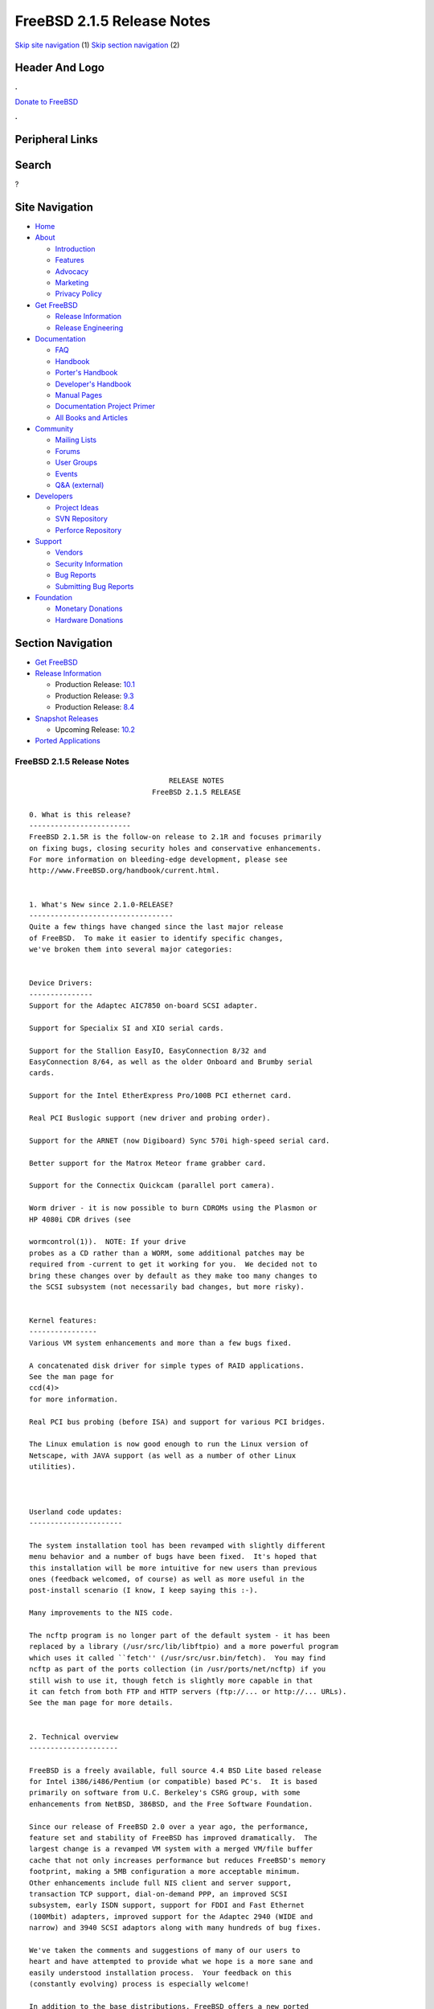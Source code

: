 ===========================
FreeBSD 2.1.5 Release Notes
===========================

.. raw:: html

   <div id="containerwrap">

.. raw:: html

   <div id="container">

`Skip site navigation <#content>`__ (1) `Skip section
navigation <#contentwrap>`__ (2)

.. raw:: html

   <div id="headercontainer">

.. raw:: html

   <div id="header">

Header And Logo
---------------

.. raw:: html

   <div id="headerlogoleft">

|FreeBSD|

.. raw:: html

   </div>

.. raw:: html

   <div id="headerlogoright">

.. raw:: html

   <div class="frontdonateroundbox">

.. raw:: html

   <div class="frontdonatetop">

.. raw:: html

   <div>

**.**

.. raw:: html

   </div>

.. raw:: html

   </div>

.. raw:: html

   <div class="frontdonatecontent">

`Donate to FreeBSD <https://www.FreeBSDFoundation.org/donate/>`__

.. raw:: html

   </div>

.. raw:: html

   <div class="frontdonatebot">

.. raw:: html

   <div>

**.**

.. raw:: html

   </div>

.. raw:: html

   </div>

.. raw:: html

   </div>

Peripheral Links
----------------

.. raw:: html

   <div id="searchnav">

.. raw:: html

   </div>

.. raw:: html

   <div id="search">

Search
------

?

.. raw:: html

   </div>

.. raw:: html

   </div>

.. raw:: html

   </div>

Site Navigation
---------------

.. raw:: html

   <div id="menu">

-  `Home <../../>`__

-  `About <../../about.html>`__

   -  `Introduction <../../projects/newbies.html>`__
   -  `Features <../../features.html>`__
   -  `Advocacy <../../advocacy/>`__
   -  `Marketing <../../marketing/>`__
   -  `Privacy Policy <../../privacy.html>`__

-  `Get FreeBSD <../../where.html>`__

   -  `Release Information <../../releases/>`__
   -  `Release Engineering <../../releng/>`__

-  `Documentation <../../docs.html>`__

   -  `FAQ <../../doc/en_US.ISO8859-1/books/faq/>`__
   -  `Handbook <../../doc/en_US.ISO8859-1/books/handbook/>`__
   -  `Porter's
      Handbook <../../doc/en_US.ISO8859-1/books/porters-handbook>`__
   -  `Developer's
      Handbook <../../doc/en_US.ISO8859-1/books/developers-handbook>`__
   -  `Manual Pages <//www.FreeBSD.org/cgi/man.cgi>`__
   -  `Documentation Project
      Primer <../../doc/en_US.ISO8859-1/books/fdp-primer>`__
   -  `All Books and Articles <../../docs/books.html>`__

-  `Community <../../community.html>`__

   -  `Mailing Lists <../../community/mailinglists.html>`__
   -  `Forums <https://forums.FreeBSD.org>`__
   -  `User Groups <../../usergroups.html>`__
   -  `Events <../../events/events.html>`__
   -  `Q&A
      (external) <http://serverfault.com/questions/tagged/freebsd>`__

-  `Developers <../../projects/index.html>`__

   -  `Project Ideas <https://wiki.FreeBSD.org/IdeasPage>`__
   -  `SVN Repository <https://svnweb.FreeBSD.org>`__
   -  `Perforce Repository <http://p4web.FreeBSD.org>`__

-  `Support <../../support.html>`__

   -  `Vendors <../../commercial/commercial.html>`__
   -  `Security Information <../../security/>`__
   -  `Bug Reports <https://bugs.FreeBSD.org/search/>`__
   -  `Submitting Bug Reports <https://www.FreeBSD.org/support.html>`__

-  `Foundation <https://www.freebsdfoundation.org/>`__

   -  `Monetary Donations <https://www.freebsdfoundation.org/donate/>`__
   -  `Hardware Donations <../../donations/>`__

.. raw:: html

   </div>

.. raw:: html

   </div>

.. raw:: html

   <div id="content">

.. raw:: html

   <div id="sidewrap">

.. raw:: html

   <div id="sidenav">

Section Navigation
------------------

-  `Get FreeBSD <../../where.html>`__
-  `Release Information <../../releases/>`__

   -  Production Release:
      `10.1 <../../releases/10.1R/announce.html>`__
   -  Production Release:
      `9.3 <../../releases/9.3R/announce.html>`__
   -  Production Release:
      `8.4 <../../releases/8.4R/announce.html>`__

-  `Snapshot Releases <../../snapshots/>`__

   -  Upcoming Release:
      `10.2 <../../releases/10.2R/schedule.html>`__

-  `Ported Applications <../../ports/>`__

.. raw:: html

   </div>

.. raw:: html

   </div>

.. raw:: html

   <div id="contentwrap">

FreeBSD 2.1.5 Release Notes
===========================

::

                                     RELEASE NOTES
                                 FreeBSD 2.1.5 RELEASE

    0. What is this release?
    ------------------------
    FreeBSD 2.1.5R is the follow-on release to 2.1R and focuses primarily
    on fixing bugs, closing security holes and conservative enhancements.
    For more information on bleeding-edge development, please see
    http://www.FreeBSD.org/handbook/current.html.


    1. What's New since 2.1.0-RELEASE?
    ----------------------------------
    Quite a few things have changed since the last major release
    of FreeBSD.  To make it easier to identify specific changes,
    we've broken them into several major categories:


    Device Drivers:
    ---------------
    Support for the Adaptec AIC7850 on-board SCSI adapter.

    Support for Specialix SI and XIO serial cards.

    Support for the Stallion EasyIO, EasyConnection 8/32 and
    EasyConnection 8/64, as well as the older Onboard and Brumby serial
    cards.

    Support for the Intel EtherExpress Pro/100B PCI ethernet card.

    Real PCI Buslogic support (new driver and probing order).

    Support for the ARNET (now Digiboard) Sync 570i high-speed serial card.

    Better support for the Matrox Meteor frame grabber card.

    Support for the Connectix Quickcam (parallel port camera).

    Worm driver - it is now possible to burn CDROMs using the Plasmon or
    HP 4080i CDR drives (see

    wormcontrol(1)).  NOTE: If your drive
    probes as a CD rather than a WORM, some additional patches may be
    required from -current to get it working for you.  We decided not to
    bring these changes over by default as they make too many changes to
    the SCSI subsystem (not necessarily bad changes, but more risky).


    Kernel features:
    ----------------
    Various VM system enhancements and more than a few bugs fixed.

    A concatenated disk driver for simple types of RAID applications.
    See the man page for
    ccd(4)>
    for more information.

    Real PCI bus probing (before ISA) and support for various PCI bridges.

    The Linux emulation is now good enough to run the Linux version of
    Netscape, with JAVA support (as well as a number of other Linux
    utilities).



    Userland code updates:
    ----------------------

    The system installation tool has been revamped with slightly different
    menu behavior and a number of bugs have been fixed.  It's hoped that
    this installation will be more intuitive for new users than previous
    ones (feedback welcomed, of course) as well as more useful in the
    post-install scenario (I know, I keep saying this :-).

    Many improvements to the NIS code.

    The ncftp program is no longer part of the default system - it has been
    replaced by a library (/usr/src/lib/libftpio) and a more powerful program
    which uses it called ``fetch'' (/usr/src/usr.bin/fetch).  You may find
    ncftp as part of the ports collection (in /usr/ports/net/ncftp) if you
    still wish to use it, though fetch is slightly more capable in that
    it can fetch from both FTP and HTTP servers (ftp://... or http://... URLs).
    See the man page for more details.


    2. Technical overview
    ---------------------

    FreeBSD is a freely available, full source 4.4 BSD Lite based release
    for Intel i386/i486/Pentium (or compatible) based PC's.  It is based
    primarily on software from U.C. Berkeley's CSRG group, with some
    enhancements from NetBSD, 386BSD, and the Free Software Foundation.

    Since our release of FreeBSD 2.0 over a year ago, the performance,
    feature set and stability of FreeBSD has improved dramatically.  The
    largest change is a revamped VM system with a merged VM/file buffer
    cache that not only increases performance but reduces FreeBSD's memory
    footprint, making a 5MB configuration a more acceptable minimum.
    Other enhancements include full NIS client and server support,
    transaction TCP support, dial-on-demand PPP, an improved SCSI
    subsystem, early ISDN support, support for FDDI and Fast Ethernet
    (100Mbit) adapters, improved support for the Adaptec 2940 (WIDE and
    narrow) and 3940 SCSI adaptors along with many hundreds of bug fixes.

    We've taken the comments and suggestions of many of our users to
    heart and have attempted to provide what we hope is a more sane and
    easily understood installation process.  Your feedback on this
    (constantly evolving) process is especially welcome!

    In addition to the base distributions, FreeBSD offers a new ported
    software collection with over 450 commonly sought-after programs.  The
    list of ports ranges from http (WWW) servers, to games, languages,
    editors and almost everything in between.  The entire ports collection
    requires only 10MB of storage, all ports being expressed as "deltas"
    to their original sources.  This makes it much easier for us to update
    ports and greatly reduces the disk space demands made by the ports
    collection.  To compile a port, you simply change to the directory of
    the program you wish to install, type make and let the system do the
    rest.  The full original distribution for each port you build is
    retrieved dynamically off of CDROM or a local ftp site, so you need
    only enough disk space to build the ports you want.  (Almost) every
    port is also provided as a pre-compiled "package" which can be
    installed with a simple command (pkg_add).  See also the new Packages
    option in the Configuration menu for an especially convenient interface
    to the package collection.


    A number of additional documents which you may find helpful in the
    process of installing and using FreeBSD may now also be found in the
    /usr/share/doc directory.  You may view the manuals with any HTML
    capable browser by saying:

      To read the handbook:
          <browser> file:/usr/share/doc/handbook/handbook.html

      To read the FAQ:
          <browser> file:/usr/share/doc/FAQ/freebsd-faq.html

    You can also visit the master (and most frequently updated) copies at
    http://www.FreeBSD.org.

    The export version of FreeBSD does not contain DES code which would
    inhibit its being exported outside the United States.  There is an
    add-on package to the core distribution which contains the programs
    and libraries that normally use DES.  A freely exportable (from
    outside the U.S.)  distribution of DES for our non-U.S. users also
    exists at ftp://ftp.internat.FreeBSD.org/pub/FreeBSD.

    If password security for FreeBSD is all you need and you have no
    requirement for copying encrypted passwords from different hosts
    (Suns, DEC machines, etc) into FreeBSD password entries, then
    FreeBSD's MD5 based security may be all you require!  We feel that our
    default security model is more than a match for DES, and without any
    messy export issues to deal with.  If you're outside (or even inside)
    the U.S., give it a try!  This snapshot also includes support for
    mixed password files - either DES or MD5 passwords will be accepted,
    making it easier to transition from one scheme to the other.


    3. Supported Configurations
    ---------------------------

    FreeBSD currently runs on a wide variety of ISA, VLB, EISA and PCI bus
    based PC's, ranging from 386sx to Pentium Pro class machines (though the
    386sx is not recommended).  Support for generic IDE or ESDI drive
    configurations, various SCSI controller, network and serial cards is
    also provided.

    What follows is a list of all disk controllers and ethernet cards
    currently known to work with FreeBSD.  Other configurations may also
    work, but we have simply not received any confirmation of this.


    3.1. Disk Controllers
    ---------------------

    WD1003 (any generic MFM/RLL)
    WD1007 (any generic IDE/ESDI)
    IDE
    ATA

    Adaptec 152x series ISA SCSI controllers
    Adaptec 154x series ISA SCSI controllers
    Adaptec 174x series EISA SCSI controller in standard and enhanced mode.
    Adaptec 274X/284X/2940/3940 (Narrow/Wide/Twin) series ISA/EISA/PCI SCSI
    controllers.
    Adaptec AIC-6260 and AIC-6360 based boards, which includes
    Adaptec AIC7850 on-board SCSI controllers.
    the AHA-152x and SoundBlaster SCSI cards.

    ** Note: You cannot boot from the SoundBlaster cards as they have no
       on-board BIOS, such being necessary for mapping the boot device into the
       system BIOS I/O vectors.  They're perfectly usable for external tapes,
       CDROMs, etc, however.  The same goes for any other AIC-6x60 based card
       without a boot ROM.  Some systems DO have a boot ROM, which is generally
       indicated by some sort of message when the system is first powered up
       or reset, and in such cases you *will* also be able to boot from them.
       Check your system/board documentation for more details.

    [Note that Buslogic was formerly known as "Bustec"]
    Buslogic 545S & 545c
    Buslogic 445S/445c VLB SCSI controller
    Buslogic 742A, 747S, 747c EISA SCSI controller.
    Buslogic 946c PCI SCSI controller
    Buslogic 956c PCI SCSI controller

    NCR 53C810 and 53C825 PCI SCSI controller.
    NCR5380/NCR53400 ("ProAudio Spectrum") SCSI controller.

    DTC 3290 EISA SCSI controller in 1542 emulation mode.

    UltraStor 14F, 24F and 34F SCSI controllers.

    Seagate ST01/02 SCSI controllers.

    Future Domain 8xx/950 series SCSI controllers.

    WD7000 SCSI controller.

    With all supported SCSI controllers, full support is provided for
    SCSI-I & SCSI-II peripherals, including Disks, tape drives (including
    DAT) and CD ROM drives.

    The following CD-ROM type systems are supported at this time:
    (cd)    SCSI interface (also includes ProAudio Spectrum and
            SoundBlaster SCSI)
    (mcd)   Mitsumi proprietary interface (all models)
    (matcd) Matsushita/Panasonic (Creative SoundBlaster) proprietary
            interface (562/563 models)
    (scd)   Sony proprietary interface (all models)
    (wcd)   ATAPI IDE interface (experimental and should be considered ALPHA
            quality!).


    3.2. Ethernet cards
    -------------------

    Allied-Telesis AT1700 and RE2000 cards
    SMC Elite 16 WD8013 ethernet interface, and most other WD8003E,
    WD8003EBT, WD8003W, WD8013W, WD8003S, WD8003SBT and WD8013EBT
    based clones.  SMC Elite Ultra is also supported.

    DEC EtherWORKS III NICs (DE203, DE204, and DE205)
    DEC EtherWORKS II NICs (DE200, DE201, DE202, and DE422)
    DEC DC21040, DC21041, or DC21140 based NICs (SMC???? DE???)
    DEC FDDI (DEFPA/DEFEA) NICs
    Fujitsu MB86960A/MB86965A

    Intel EtherExpress (not recommended due to driver instability)
    Intel EtherExpress Pro/100B PCI Fast Ethernet

    Isolan AT 4141-0 (16 bit)
    Isolink 4110     (8 bit)

    Novell NE1000, NE2000, and NE2100 ethernet interface.

    3Com 3C501 cards

    3Com 3C503 Etherlink II

    3Com 3c505 Etherlink/+

    3Com 3C507 Etherlink 16/TP

    3Com 3C509, 3C579, 3C589 (PCMCIA) Etherlink III

    Toshiba ethernet cards

    PCMCIA ethernet cards from IBM and National Semiconductor are also
    supported.

    Note that NO token ring cards are supported at this time as we're
    still waiting for someone to donate a driver for one of them.  Any
    takers?


    3.3. Misc
    ---------

    AST 4 port serial card using shared IRQ.

    ARNET 8 port serial card using shared IRQ.
    ARNET (now Digiboard) Sync 570/i high-speed serial.

    BOCA ATIO66 6 port serial card using shared IRQ.

    Cyclades Cyclom-y Serial Board.

    STB 4 port card using shared IRQ.

    SDL Communications Riscom/8 Serial Board.

    Adlib, SoundBlaster, SoundBlaster Pro, ProAudioSpectrum, Gravis UltraSound
    and Roland MPU-401 sound cards.

    FreeBSD currently does NOT support IBM's microchannel (MCA) bus.



    4. Obtaining FreeBSD
    --------------------

    You may obtain FreeBSD in a variety of ways:

    4.1. FTP/Mail

    You can ftp FreeBSD and any or all of its optional packages from
    `ftp.FreeBSD.org' - the official FreeBSD release site.

    For other locations that mirror the FreeBSD software see the file
    MIRROR.SITES.  Please ftp the distribution from the site closest (in
    networking terms) to you.  Additional mirror sites are always welcome!
    Contact admin@FreeBSD.org for more details if you'd like to become an
    official mirror site.

    If you do not have access to the internet and electronic mail is your
    only recourse, then you may still fetch the files by sending mail to
    `ftpmail@decwrl.dec.com' - putting the keyword "help" in your message
    to get more information on how to fetch files using this mechanism.
    Please do note, however, that this will end up sending many *tens of
    megabytes* through the mail and should only be employed as an absolute
    LAST resort!


    4.2. CDROM

    FreeBSD 2.1-RELEASE and these 2.2 SNAPSHOT CDs may be ordered on CDROM from:

            Walnut Creek CDROM
            4041 Pike Lane, Suite D
            Concord CA  94520
            1-800-786-9907, +1-510-674-0783, +1-510-674-0821 (fax)

    Or via the internet from orders@cdrom.com or http://www.cdrom.com.
    Their current catalog can be obtained via ftp as:
            ftp://ftp.cdrom.com/cdrom/catalog.

    Cost per -RELEASE CD is $39.95 or $24.95 with a FreeBSD subscription.
    FreeBSD 2.2-SNAP CDs are $29.95 or $14.95 with a FreeBSD-SNAP subscription
    (-RELEASE and -SNAP subscriptions are entirely separate).  With a
    subscription, you will automatically receive updates as they are released.
    Your credit card will be billed when each disk is shipped and you may cancel
    your subscription at any time without further obligation.

    Walnut Creek CDROM also sells a full line of FreeBSD related
    merchandise such as T-shirts ($14.95, available in "child", Large and
    XL sizes), coffee mugs ($9.95), tattoos ($0.25 each) and posters
    ($3.00).

    Shipping (per order not per disc) is $5 in the US, Canada or Mexico
    and $9.00 overseas.  They accept Visa, Mastercard, Discover, American
    Express or checks in U.S. Dollars and ship COD within the United
    States.  California residents please add 8.25% sales tax.

    Should you be dissatisfied for any reason, the CD comes with an
    unconditional return policy.


    Reporting problems, making suggestions, submitting code
    -------------------------------------------------------

    Your suggestions, bug reports and contributions of code are always
    valued - please do not hesitate to report any problems you may find
    (preferably with a fix attached, if you can!).

    The preferred method to submit bug reports from a machine with
    internet mail connectivity is to use the send-pr command.  Bug reports
    will be dutifully filed by our faithful bugfiler program and you can
    be sure that we'll do our best to respond to all reported bugs as soon
    as possible.  Bugs filed in this way are also visible on our WEB site
    in the support section and are therefore valuable both as bug reports
    and as "signposts" for other users concerning potential problems to
    watch out for.

    If, for some reason, you are unable to use the send-pr command to
    submit a bug report, you can try to send it to:

                    bugs@FreeBSD.org


    Otherwise, for any questions or suggestions, please send mail to:

                    questions@FreeBSD.org


    Additionally, being a volunteer effort, we are always happy to have
    extra hands willing to help - there are already far more desired
    enhancements than we'll ever be able to manage by ourselves!  To
    contact us on technical matters, or with offers of help, please send
    mail to:

                    hackers@FreeBSD.org


    Please note that these mailing lists can experience *significant*
    amounts of traffic and if you have slow or expensive mail access and
    are only interested in keeping up with significant FreeBSD events, you
    may find it preferable to subscribe instead to:

                    announce@FreeBSD.org


    All but the freebsd-bugs groups can be freely joined by anyone wishing
    to do so.  Send mail to MajorDomo@FreeBSD.org and include the keyword
    `help' on a line by itself somewhere in the body of the message.  This
    will give you more information on joining the various lists, accessing
    archives, etc.  There are a number of mailing lists targeted at
    special interest groups not mentioned here, so send mail to majordomo
    and ask about them!


    6. Acknowledgements
    -------------------

    FreeBSD represents the cumulative work of many dozens, if not
    hundreds, of individuals from around the world who have worked very
    hard to bring you this release.  It would be very difficult, if not
    impossible, to enumerate everyone who's contributed to FreeBSD, but
    nonetheless we shall try (in alphabetical order, of course). If you've
    contributed something substantive to us and your name is not mentioned
    here, please be assured that its omission is entirely accidental.
    Please contact hackers@FreeBSD.org for any desired updates to the
    lists that follow:


    The Computer Systems Research Group (CSRG), U.C. Berkeley.

    Bill Jolitz, for his initial work with 386BSD.

    The FreeBSD Core Team
    (in alphabetical order by last name):

            Satoshi Asami <asami@FreeBSD.org>
            Andrey A. Chernov <ache@FreeBSD.org>
            John Dyson <dyson@FreeBSD.org>
            Bruce Evans <bde@FreeBSD.org>
            Justin Gibbs <gibbs@FreeBSD.org>
            David Greenman <davidg@FreeBSD.org>
            Jordan K. Hubbard <jkh@FreeBSD.org>
            Poul-Henning Kamp <phk@FreeBSD.org>
            Rich Murphey <rich@FreeBSD.org>
            Gary Palmer <gpalmer@FreeBSD.org>
            S?ren Schmidt <sos@FreeBSD.org>
            Peter Wemm <peter@FreeBSD.org>
            Garrett A. Wollman <wollman@FreeBSD.org>
            J?rg Wunsch <joerg@FreeBSD.org>


    The FreeBSD Development Team, excluding core team members
    (in alphabetical order by last name):

            Ugen J.S. Antsilevich <ugen@FreeBSD.org>
            Torsten Blum <torstenb@FreeBSD.org>
            Gary Clark II <gclarkii@FreeBSD.org>
            Adam David <adam@FreeBSD.org>
            Peter Dufault <dufault@FreeBSD.org>
            Frank Durda IV <uhclem@FreeBSD.org>
            Julian Elischer <julian@FreeBSD.org>
            Sean Eric Fagan <sef@FreeBSD.org>
            Stefan Esser <se@FreeBSD.org>
            Bill Fenner <fenner@FreeBSD.org>
            John Fieber <jfieber@FreeBSD.org>
        Marc G. Fournier <scrappy@FreeBSD.org>
            Lars Fredriksen <lars@freeBSD.org>
            Thomas Gellekum <tg@FreeBSD.org>
            Thomas Graichen <graichen@FreeBSD.org>
            Rod Grimes <rgrimes@FreeBSD.org>
        John Hay <jhay@FreeBSD.org>
            Eric L. Hernes <erich@FreeBSD.org>
            Jeffrey Hsu <hsu@FreeBSD.org>
            Gary Jennejohn <gj@FreeBSD.org>
        Andreas Klemm <andreas@FreeBSD.org>
            L Jonas Olsson <ljo@FreeBSD.org>
            Scott Mace <smace@FreeBSD.org>
            Atsushi Murai <amurai@FreeBSD.org>
            Mark Murray <markm@FreeBSD.org>
        Alex Nash <alex@FreeBSD.org>
        Sujal Patel <smpatel@FreeBSD.org>
            Bill Paul <wpaul@FreeBSD.org>
            Joshua Peck Macdonald <jmacd@FreeBSD.org>
            John Polstra <jdp@FreeBSD.org>
            Mike Pritchard <mpp@FreeBSD.org>
            Doug Rabson <dfr@FreeBSD.org>
        James Raynard <jraynard@FreeBSD.org>
            Geoff Rehmet <csgr@FreeBSD.org>
            Martin Renters <martin@FreeBSD.org>
            Paul Richards <paul@FreeBSD.org>
            Ollivier Robert <roberto@FreeBSD.org>
            Dima Ruban <dima@FreeBSD.org>
            Wolfram Schneider <wosch@FreeBSD.org>
            Andreas Schulz <ats@FreeBSD.org>
            Karl Strickland <karl@FreeBSD.org>
            Paul Traina <pst@FreeBSD.org>
            Guido van Rooij <guido@FreeBSD.org>
            Steven Wallace <swallace@FreeBSD.org>
            Nate Williams <nate@FreeBSD.org>
            Jean-Marc Zucconi <jmz@FreeBSD.org>


    Additional FreeBSD helpers and beta testers:

            Coranth Gryphon            Dave Rivers
            Kaleb S. Keithley      Michael Smith
            Terry Lambert          David Dawes
            Troy Curtis


    Special mention to:

            Walnut Creek CDROM, without whose help (and continuing support)
            this release would never have been possible.

            Dermot McDonnell for his donation of a Toshiba XM3401B CDROM
            drive.

            Chuck Robey for his donation of a floppy tape streamer for
            testing.

            Larry Altneu and Wilko Bulte for providing us with Wangtek
            and Archive QIC-02 tape drives for testing and driver hacking.

            CalWeb Internet Services for the loan of a P6/200 machine for
            speedy package building.

            Everyone at Montana State University for their initial support.

            And to the many thousands of FreeBSD users and testers all over the
            world, without whom this release simply would not have been possible.

    We sincerely hope you enjoy this release of FreeBSD!

                            The FreeBSD Core Team

`Release Home <../index.html>`__

.. raw:: html

   </div>

.. raw:: html

   </div>

.. raw:: html

   <div id="footer">

`Site Map <../../search/index-site.html>`__ \| `Legal
Notices <../../copyright/>`__ \| ? 1995–2015 The FreeBSD Project. All
rights reserved.

.. raw:: html

   </div>

.. raw:: html

   </div>

.. raw:: html

   </div>

.. |FreeBSD| image:: ../../layout/images/logo-red.png
   :target: ../..
